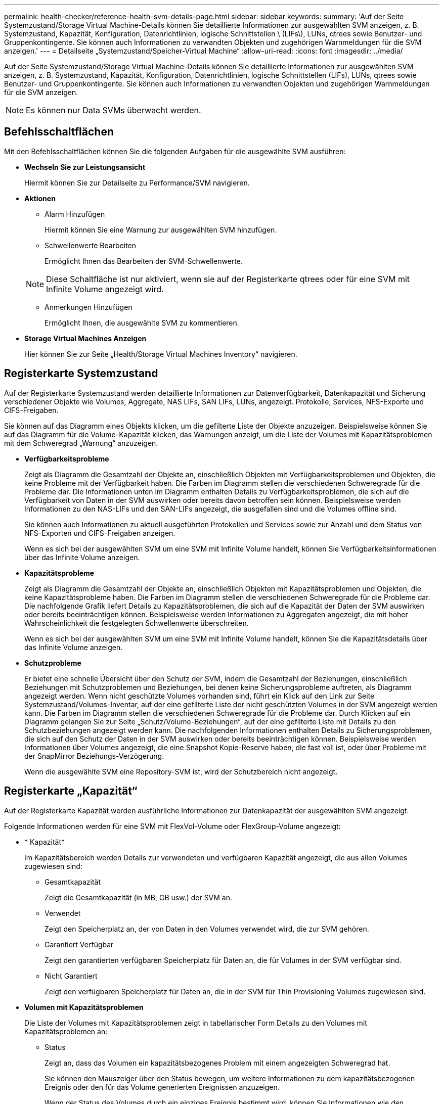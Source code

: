 ---
permalink: health-checker/reference-health-svm-details-page.html 
sidebar: sidebar 
keywords:  
summary: 'Auf der Seite Systemzustand/Storage Virtual Machine-Details können Sie detaillierte Informationen zur ausgewählten SVM anzeigen, z. B. Systemzustand, Kapazität, Konfiguration, Datenrichtlinien, logische Schnittstellen \ (LIFs\), LUNs, qtrees sowie Benutzer- und Gruppenkontingente. Sie können auch Informationen zu verwandten Objekten und zugehörigen Warnmeldungen für die SVM anzeigen.' 
---
= Detailseite „Systemzustand/Speicher-Virtual Machine“
:allow-uri-read: 
:icons: font
:imagesdir: ../media/


[role="lead"]
Auf der Seite Systemzustand/Storage Virtual Machine-Details können Sie detaillierte Informationen zur ausgewählten SVM anzeigen, z. B. Systemzustand, Kapazität, Konfiguration, Datenrichtlinien, logische Schnittstellen (LIFs), LUNs, qtrees sowie Benutzer- und Gruppenkontingente. Sie können auch Informationen zu verwandten Objekten und zugehörigen Warnmeldungen für die SVM anzeigen.

[NOTE]
====
Es können nur Data SVMs überwacht werden.

====


== Befehlsschaltflächen

Mit den Befehlsschaltflächen können Sie die folgenden Aufgaben für die ausgewählte SVM ausführen:

* *Wechseln Sie zur Leistungsansicht*
+
Hiermit können Sie zur Detailseite zu Performance/SVM navigieren.

* *Aktionen*
+
** Alarm Hinzufügen
+
Hiermit können Sie eine Warnung zur ausgewählten SVM hinzufügen.

** Schwellenwerte Bearbeiten
+
Ermöglicht Ihnen das Bearbeiten der SVM-Schwellenwerte.

+
[NOTE]
====
Diese Schaltfläche ist nur aktiviert, wenn sie auf der Registerkarte qtrees oder für eine SVM mit Infinite Volume angezeigt wird.

====
** Anmerkungen Hinzufügen
+
Ermöglicht Ihnen, die ausgewählte SVM zu kommentieren.



* *Storage Virtual Machines Anzeigen*
+
Hier können Sie zur Seite „Health/Storage Virtual Machines Inventory“ navigieren.





== Registerkarte Systemzustand

Auf der Registerkarte Systemzustand werden detaillierte Informationen zur Datenverfügbarkeit, Datenkapazität und Sicherung verschiedener Objekte wie Volumes, Aggregate, NAS LIFs, SAN LIFs, LUNs, angezeigt. Protokolle, Services, NFS-Exporte und CIFS-Freigaben.

Sie können auf das Diagramm eines Objekts klicken, um die gefilterte Liste der Objekte anzuzeigen. Beispielsweise können Sie auf das Diagramm für die Volume-Kapazität klicken, das Warnungen anzeigt, um die Liste der Volumes mit Kapazitätsproblemen mit dem Schweregrad „Warnung“ anzuzeigen.

* *Verfügbarkeitsprobleme*
+
Zeigt als Diagramm die Gesamtzahl der Objekte an, einschließlich Objekten mit Verfügbarkeitsproblemen und Objekten, die keine Probleme mit der Verfügbarkeit haben. Die Farben im Diagramm stellen die verschiedenen Schweregrade für die Probleme dar. Die Informationen unten im Diagramm enthalten Details zu Verfügbarkeitsproblemen, die sich auf die Verfügbarkeit von Daten in der SVM auswirken oder bereits davon betroffen sein können. Beispielsweise werden Informationen zu den NAS-LIFs und den SAN-LIFs angezeigt, die ausgefallen sind und die Volumes offline sind.

+
Sie können auch Informationen zu aktuell ausgeführten Protokollen und Services sowie zur Anzahl und dem Status von NFS-Exporten und CIFS-Freigaben anzeigen.

+
Wenn es sich bei der ausgewählten SVM um eine SVM mit Infinite Volume handelt, können Sie Verfügbarkeitsinformationen über das Infinite Volume anzeigen.

* *Kapazitätsprobleme*
+
Zeigt als Diagramm die Gesamtzahl der Objekte an, einschließlich Objekten mit Kapazitätsproblemen und Objekten, die keine Kapazitätsprobleme haben. Die Farben im Diagramm stellen die verschiedenen Schweregrade für die Probleme dar. Die nachfolgende Grafik liefert Details zu Kapazitätsproblemen, die sich auf die Kapazität der Daten der SVM auswirken oder bereits beeinträchtigen können. Beispielsweise werden Informationen zu Aggregaten angezeigt, die mit hoher Wahrscheinlichkeit die festgelegten Schwellenwerte überschreiten.

+
Wenn es sich bei der ausgewählten SVM um eine SVM mit Infinite Volume handelt, können Sie die Kapazitätsdetails über das Infinite Volume anzeigen.

* *Schutzprobleme*
+
Er bietet eine schnelle Übersicht über den Schutz der SVM, indem die Gesamtzahl der Beziehungen, einschließlich Beziehungen mit Schutzproblemen und Beziehungen, bei denen keine Sicherungsprobleme auftreten, als Diagramm angezeigt werden. Wenn nicht geschützte Volumes vorhanden sind, führt ein Klick auf den Link zur Seite Systemzustand/Volumes-Inventar, auf der eine gefilterte Liste der nicht geschützten Volumes in der SVM angezeigt werden kann. Die Farben im Diagramm stellen die verschiedenen Schweregrade für die Probleme dar. Durch Klicken auf ein Diagramm gelangen Sie zur Seite „Schutz/Volume-Beziehungen“, auf der eine gefilterte Liste mit Details zu den Schutzbeziehungen angezeigt werden kann. Die nachfolgenden Informationen enthalten Details zu Sicherungsproblemen, die sich auf den Schutz der Daten in der SVM auswirken oder bereits beeinträchtigen können. Beispielsweise werden Informationen über Volumes angezeigt, die eine Snapshot Kopie-Reserve haben, die fast voll ist, oder über Probleme mit der SnapMirror Beziehungs-Verzögerung.

+
Wenn die ausgewählte SVM eine Repository-SVM ist, wird der Schutzbereich nicht angezeigt.





== Registerkarte „Kapazität“

Auf der Registerkarte Kapazität werden ausführliche Informationen zur Datenkapazität der ausgewählten SVM angezeigt.

Folgende Informationen werden für eine SVM mit FlexVol-Volume oder FlexGroup-Volume angezeigt:

* * Kapazität*
+
Im Kapazitätsbereich werden Details zur verwendeten und verfügbaren Kapazität angezeigt, die aus allen Volumes zugewiesen sind:

+
** Gesamtkapazität
+
Zeigt die Gesamtkapazität (in MB, GB usw.) der SVM an.

** Verwendet
+
Zeigt den Speicherplatz an, der von Daten in den Volumes verwendet wird, die zur SVM gehören.

** Garantiert Verfügbar
+
Zeigt den garantierten verfügbaren Speicherplatz für Daten an, die für Volumes in der SVM verfügbar sind.

** Nicht Garantiert
+
Zeigt den verfügbaren Speicherplatz für Daten an, die in der SVM für Thin Provisioning Volumes zugewiesen sind.



* *Volumen mit Kapazitätsproblemen*
+
Die Liste der Volumes mit Kapazitätsproblemen zeigt in tabellarischer Form Details zu den Volumes mit Kapazitätsproblemen an:

+
** Status
+
Zeigt an, dass das Volumen ein kapazitätsbezogenes Problem mit einem angezeigten Schweregrad hat.

+
Sie können den Mauszeiger über den Status bewegen, um weitere Informationen zu dem kapazitätsbezogenen Ereignis oder den für das Volume generierten Ereignissen anzuzeigen.

+
Wenn der Status des Volumes durch ein einziges Ereignis bestimmt wird, können Sie Informationen wie den Ereignisnamen, die Uhrzeit und das Datum anzeigen, an dem das Ereignis ausgelöst wurde, den Namen des Administrators, dem das Ereignis zugewiesen wurde, und die Ursache des Ereignisses anzeigen. Sie können die Schaltfläche *Details anzeigen* verwenden, um weitere Informationen über die Veranstaltung anzuzeigen.

+
Wenn der Status des Volumes durch mehrere Ereignisse desselben Schweregrades bestimmt wird, werden die drei wichtigsten Ereignisse mit Informationen wie Ereignisname, Uhrzeit und Datum, an dem die Ereignisse ausgelöst wurden, und dem Namen des Administrators angezeigt, dem das Ereignis zugewiesen ist. Sie können weitere Details zu den einzelnen Ereignissen anzeigen, indem Sie auf den Ereignisnamen klicken. Sie können auch auf den Link *Alle Ereignisse anzeigen* klicken, um die Liste der generierten Ereignisse anzuzeigen.

+
[NOTE]
====
Ein Volume kann mehrere Ereignisse desselben Schweregrades oder unterschiedlicher Schweregrade aufweisen. Jedoch wird nur der höchste Schweregrad angezeigt. Wenn beispielsweise ein Volume zwei Ereignisse mit Schweregraden für Fehler und Warnung enthält, wird nur der Schweregrad Fehler angezeigt.

====
** Datenmenge
+
Zeigt den Namen des Volumes an.

** Genutzte Datenkapazität
+
Zeigt als Diagramm Informationen zur Auslastung der Volume-Kapazität (in Prozent) an.

** Tage voll
+
Zeigt die geschätzte Anzahl der verbleibenden Tage an, bevor das Volume die volle Kapazität erreicht.

** Thin Provisioning
+
Zeigt an, ob die Platzgarantie für das ausgewählte Volume festgelegt ist. Gültige Werte sind Ja und Nein

** Aggregate
+
Zeigt für FlexVol Volumes den Namen des Aggregats an, das das Volume enthält. Für FlexGroup-Volumes zeigt die Anzahl der Aggregate an, die in der FlexGroup verwendet werden.





Für eine SVM mit Infinite Volume werden folgende Informationen angezeigt:

* * Kapazität*
+
Zeigt die folgenden kapazitätsbezogenen Details an:

+
** Prozentsatz der genutzten und freien Datenkapazität
** Prozentsatz der genutzten und freien Snapshot-Kapazität
** Snapshot-Überlauf
+
Zeigt den Speicherplatz an, der von den Snapshot Kopien verbraucht wird.

** Verwendet
+
Zeigt den Speicherplatz an, der von Daten in der SVM mit Infinite Volume genutzt wird.

** Warnung
+
Zeigt an, dass der Speicherplatz in der SVM mit Infinite Volume fast voll ist. Wird diese Schwelle nicht erreicht, wird das Ereignis „Space Fast Full“ generiert.

** Fehler
+
Zeigt an, dass der Speicherplatz in der SVM mit Infinite Volume, falls voll, verfügbar ist. Wird dieser Schwellenwert nicht erreicht, wird das Ereignis „Space Full“ generiert.



* *Weitere Details*
+
** Gesamtkapazität
+
Zeigt die Gesamtkapazität in der SVM mit Infinite Volume an.

** Datenkapazität
+
Zeigt die genutzte Datenkapazität, verfügbare Datenkapazität und Details zur Snapshot Überlaufkapazität der SVM mit Infinite Volume an.

** Snapshot-Reserve
+
Zeigt die verwendeten und freien Details der Snapshot-Reserve an.

** Systemkapazität
+
Zeigt die genutzte Systemkapazität und die verfügbare Systemkapazität der SVM mit Infinite Volume an.

** Schwellenwerte
+
Zeigt die nahezu vollständigen und vollständigen Schwellenwerte der SVM mit Infinite Volume an.



* *Storage Class Capacity Details*
+
Zeigt Informationen zur Kapazitätsauslastung in Ihren Speicherklassen an. Diese Informationen werden nur angezeigt, wenn Sie Storage-Klassen für Ihre SVM mit Infinite Volume konfiguriert haben.

* *Storage Virtual Machine Storage Class Schwellenwerte*
+
Zeigt die folgenden Schwellenwerte (in Prozent) Ihrer Speicherklassen an:

+
** Nahezu Vollständig. Schwellenwert
+
Gibt den Prozentsatz an, bei dem eine Storage-Klasse in einer SVM mit Infinite Volume als nahezu voll erachtet wird.

** Vollständiger Schwellenwert
+
Gibt den Prozentsatz an, bei dem die Storage-Klasse in einer SVM mit Infinite Volume als voll erachtet wird.

** Limit Der Snapshot-Nutzung
+
Gibt das Limit in Prozent im Speicherplatz an, der für Snapshot Kopien in der Storage-Klasse reserviert ist.







== Registerkarte Konfiguration

Auf der Registerkarte Konfiguration werden Konfigurationsdetails zu der ausgewählten SVM, z. B. Cluster, Root-Volume, die enthaltenen Volumes (Infinite Volume oder FlexVol Volumes) und die auf der SVM erstellten Richtlinien angezeigt:

* *Übersicht*
+
** Cluster
+
Zeigt den Namen des Clusters an, zu dem die SVM gehört.

** Zulässiger Volume-Typ
+
Zeigt den Typ der Volumes an, die in der SVM erstellt werden können. Der Typ kann InfiniteVol, FlexVol oder FlexVol/FlexGroup sein.

** Root-Volume
+
Zeigt den Namen des Root-Volumes der SVM an.

** Zulässige Protokolle
+
Zeigt den Typ der Protokolle an, die für die SVM konfiguriert werden können. Außerdem gibt an, ob ein Protokoll aktiv ist (image:../media/availability-up-um60.gif["Symbol für die LIF-Verfügbarkeit – up"]), unten (image:../media/availability-down-um60.gif["Symbol für LIF-Verfügbarkeit – Inaktiv"]), oder ist nicht konfiguriert (image:../media/disabled-um60.gif["Symbol für LIF-Verfügbarkeit – Unbekannt"]).



* *Daten-LIFs*
+
** NAS
+
Zeigt die Anzahl der NAS-LIFs an, die der SVM zugeordnet sind. Außerdem gibt an, ob die LIFs aktiv sind (image:../media/availability-up-um60.gif["Symbol für die LIF-Verfügbarkeit – up"]Oder runter (image:../media/availability-down-um60.gif["Symbol für LIF-Verfügbarkeit – Inaktiv"]).

** San
+
Zeigt die Anzahl der SAN-LIFs an, die der SVM zugeordnet sind. Außerdem gibt an, ob die LIFs aktiv sind (image:../media/availability-up-um60.gif["Symbol für die LIF-Verfügbarkeit – up"]Oder runter (image:../media/availability-down-um60.gif["Symbol für LIF-Verfügbarkeit – Inaktiv"]).

** FC-NVMe
+
Zeigt die Anzahl der FC-NVMe LIFs an, die der SVM zugeordnet sind. Außerdem gibt an, ob die LIFs aktiv sind (image:../media/availability-up-um60.gif["Symbol für die LIF-Verfügbarkeit – up"]Oder runter (image:../media/availability-down-um60.gif["Symbol für LIF-Verfügbarkeit – Inaktiv"]).

** Verbindungspfad
+
Zeigt den Pfad an, auf dem das Infinite Volume gemountet ist. Für eine SVM wird nur ein Verbindungspfad mit Infinite Volume angezeigt.

** Speicherklassen
+
Zeigt die Storage-Klassen an, die der ausgewählten SVM mit Infinite Volume zugeordnet sind. Es werden nur Storage-Klassen für eine SVM mit Infinite Volume angezeigt.



* *Management-LIFs*
+
** Gesteigerte
+
Zeigt die Anzahl der Management-LIFs an, die der SVM zugeordnet sind. Außerdem gibt an, ob die Management-LIFs aktiv sind (image:../media/availability-up-um60.gif["Symbol für die LIF-Verfügbarkeit – up"]Oder runter (image:../media/availability-down-um60.gif["Symbol für LIF-Verfügbarkeit – Inaktiv"]).



* *Richtlinien*
+
** Snapshots
+
Zeigt den Namen der Snapshot-Richtlinie an, die auf der SVM erstellt wurde.

** Exportrichtlinien
+
Zeigt entweder den Namen der Exportrichtlinie an, wenn eine einzelne Richtlinie erstellt wird, oder zeigt die Anzahl der Exportrichtlinien an, wenn mehrere Richtlinien erstellt werden.

** Datenrichtlinie
+
Zeigt an, ob eine Datenrichtlinie für die ausgewählte SVM mit Infinite Volume konfiguriert ist.



* *Services*
+
** Typ
+
Zeigt den Service-Typ an, der für die SVM konfiguriert ist. Der Typ kann Domain Name System (DNS) oder Network Information Service (NIS) sein.

** Bundesland
+
Zeigt den Status des Dienstes an, der aktiv sein kann (image:../media/availability-up-um60.gif["Symbol für die LIF-Verfügbarkeit – up"]), Down (image:../media/availability-down-um60.gif["Symbol für LIF-Verfügbarkeit – Inaktiv"]), oder nicht konfiguriert (image:../media/disabled-um60.gif["Symbol für LIF-Verfügbarkeit – Unbekannt"]).

** Domain-Name
+
Zeigt die vollständig qualifizierten Domänennamen (FQDNs) des DNS-Servers für die DNS-Dienste oder NIS-Server für die NIS-Dienste an. Wenn der NIS-Server aktiviert ist, wird der aktive FQDN des NIS-Servers angezeigt. Wenn der NIS-Server deaktiviert ist, wird die Liste aller FQDNs angezeigt.

** IP-Adresse
+
Zeigt die IP-Adressen des DNS- oder NIS-Servers an. Wenn der NIS-Server aktiviert ist, wird die aktive IP-Adresse des NIS-Servers angezeigt. Wenn der NIS-Server deaktiviert ist, wird die Liste aller IP-Adressen angezeigt.







== Registerkarte LIFs

Die Registerkarte LIFs zeigt Details zu den Daten-LIFs an, die auf der ausgewählten SVM erstellt wurden:

* *LIF*
+
Zeigt den Namen der logischen Schnittstelle an, die auf der ausgewählten SVM erstellt wird.

* *Betriebsstatus*
+
Zeigt den Betriebsstatus der logischen Schnittstelle an. Diese kann im aktiv sein (image:../media/lif-status-up.gif["Symbol für den LIF-Status – up"]), Down (image:../media/lif-status-down.gif["Symbol für LIF-Status – Inaktiv"]Oder Unbekannt (image:../media/hastate-unknown.gif["Symbol für den HA-Status: Unbekannt"]). Der Betriebsstatus einer logischen Schnittstelle wird vom Status ihrer physischen Ports bestimmt.

* *Verwaltungsstatus*
+
Zeigt den Administrationsstatus der logischen Schnittstelle an. Dieser kann im aktiv sein (image:../media/lif-status-up.gif["Symbol für den LIF-Status – up"]), Down (image:../media/lif-status-down.gif["Symbol für LIF-Status – Inaktiv"]Oder Unbekannt (image:../media/hastate-unknown.gif["Symbol für den HA-Status: Unbekannt"]). Der Administrationsstatus einer LIF wird vom Storage-Administrator gesteuert, um Änderungen an der Konfiguration oder zu Wartungszwecken vorzunehmen. Der Administrationsstatus kann sich vom Betriebsstatus unterscheiden. Wenn jedoch der Administrationsstatus eines LIF „Inaktiv“ lautet, ist der Betriebsstatus standardmäßig „Inaktiv“.

* *IP-Adresse / WWPN*
+
Zeigt die IP-Adresse für Ethernet LIFs und den World Wide Port Name (WWPN) für FC LIFs an.

* *Protokolle*
+
Zeigt die Liste der für das LIF angegebenen Datenprotokolle an, z. B. CIFS, NFS, iSCSI, FC/FCoE, FC-NVMe und FlexCache. Bei Infinite Volume sind die SAN-Protokolle nicht anwendbar.

* * Rolle*
+
Zeigt die LIF-Rolle an. Die Rollen können Daten oder Management sein.

* * Home Port*
+
Zeigt den physischen Port an, dem die LIF ursprünglich zugeordnet war.

* *Aktueller Port*
+
Zeigt den physischen Port an, dem das LIF derzeit zugeordnet ist. Wenn das LIF migriert wird, unterscheidet sich der aktuelle Port möglicherweise vom Home Port.

* *Portsatz*
+
Zeigt den Port-Satz an, dem das LIF zugeordnet ist.

* *Failover-Richtlinie*
+
Zeigt die für das LIF konfigurierte Failover-Richtlinie an. Für LIFs für NFS, CIFS und FlexCache ist die standardmäßige Failover-Richtlinie Next verfügbar. Failover-Richtlinie gilt nicht für FC- und iSCSI-LIFs.

* *Routing-Gruppen*
+
Zeigt den Namen der Routinggruppe an. Sie können weitere Informationen zu den Routen und dem Ziel-Gateway anzeigen, indem Sie auf den Namen der Routinggruppe klicken.

+
Routinggruppen werden für ONTAP 8.3 oder höher nicht unterstützt. Daher wird für diese Cluster eine leere Spalte angezeigt.

* *Failover-Gruppe*
+
Zeigt den Namen der Failover-Gruppe an.





== Registerkarte „qtrees“

Auf der Registerkarte qtrees werden Details zu qtrees und ihren Kontingenten angezeigt. Sie können auf die Schaltfläche *Schwellenwerte bearbeiten* klicken, wenn Sie die gesundheitlichen Schwellenwerte für qtree-Kapazität für eine oder mehrere qtrees bearbeiten möchten.

Verwenden Sie die Schaltfläche *Exportieren*, um einen kommagetrennten Wert zu erstellen (`.csv`) Datei mit den Details aller überwachten qtrees. Beim Export in eine CSV-Datei können Sie wahlweise einen qtrees-Bericht für die aktuelle SVM, für alle SVMs im aktuellen Cluster oder alle SVMs für alle Cluster in Ihrem Datacenter erstellen. In der exportierten CSV-Datei werden einige zusätzliche Felder „qtrees“ angezeigt.

[NOTE]
====
Die Registerkarte „qtrees“ wird für eine SVM mit Infinite Volume nicht angezeigt.

====
* *Status*
+
Zeigt den aktuellen Status des qtree an. Der Status kann kritisch sein (image:../media/sev-critical-um60.png["Symbol für den Schweregrad „Ereignis“ – „kritisch“"]), Fehler (image:../media/sev-error-um60.png["Symbol für den Schweregrad „Ereignis“: Fehler"]), Warnung (image:../media/sev-warning-um60.png["Symbol für den Schweregrad „Ereignis“ – Warnung"]Oder normal (image:../media/sev-normal-um60.png["Symbol für den Schweregrad „Ereignis“ – „Normal“"]).

+
Sie können den Mauszeiger über das Statussymbol bewegen, um weitere Informationen zu dem für den qtree generierten Ereignis oder Ereignissen anzuzeigen.

+
Wenn der Status des qtree durch ein einziges Ereignis bestimmt wird, können Sie Informationen wie den Ereignisnamen, die Uhrzeit und das Datum, an dem das Ereignis ausgelöst wurde, den Namen des Administrators, dem das Ereignis zugewiesen ist, und die Ursache des Ereignisses anzeigen. Sie können *Details anzeigen* verwenden, um weitere Informationen über die Veranstaltung anzuzeigen.

+
Wenn der Status des qtree durch mehrere Ereignisse des gleichen Schweregrads bestimmt wird, werden die drei wichtigsten Ereignisse mit Informationen wie Ereignisname, Uhrzeit und Datum, an dem die Ereignisse ausgelöst wurden, und dem Namen des Administrators angezeigt, dem das Ereignis zugewiesen ist. Sie können weitere Details zu den einzelnen Ereignissen anzeigen, indem Sie auf den Ereignisnamen klicken. Sie können auch *Alle Ereignisse anzeigen* verwenden, um die Liste der generierten Ereignisse anzuzeigen.

+
[NOTE]
====
Ein qtree kann mehrere Ereignisse des gleichen Schweregrads oder unterschiedlicher Schweregrade aufweisen. Jedoch wird nur der höchste Schweregrad angezeigt. Wenn ein qtree z. B. zwei Ereignisse mit Schweregraden für Fehler und Warnung hat, wird nur der Schweregrad „Fehler“ angezeigt.

====
* *Qtree*
+
Zeigt den Namen des qtree an.

* * Cluster*
+
Zeigt den Namen des Clusters an, der den qtree enthält. Wird nur in der exportierten CSV-Datei angezeigt.

* *Storage Virtual Machine*
+
Zeigt den Namen der Storage Virtual Machine (SVM) an, die den qtree enthält. Wird nur in der exportierten CSV-Datei angezeigt.

* *Lautstärke*
+
Zeigt den Namen des Volume an, das den qtree enthält.

+
Sie können den Zeiger über den Volume-Namen verschieben, um weitere Informationen zum Volume anzuzeigen.

* *Quota Set*
+
Gibt an, ob ein Kontingent aktiviert oder auf dem qtree deaktiviert ist.

* *Quotentyp*
+
Gibt an, ob das Kontingent für einen Benutzer, eine Benutzergruppe oder einen qtree ist. Wird nur in der exportierten CSV-Datei angezeigt.

* *Benutzer oder Gruppe*
+
Zeigt den Namen des Benutzers oder der Benutzergruppe an. Für jeden Benutzer und jede Benutzergruppe werden mehrere Zeilen angezeigt. Wenn der Kontingenttyp qtree ist oder nicht festgelegt ist, ist die Spalte leer. Wird nur in der exportierten CSV-Datei angezeigt.

* *Verwendete Festplatte %*
+
Zeigt den Prozentsatz des verwendeten Festplattenspeichers an. Wenn ein Festplattenlimit festgelegt ist, basiert dieser Wert auf dem Festplattenlimit. Wenn das Kontingent ohne Festplattenlimit festgelegt wird, basiert der Wert auf dem Volume-Datenraum. Wenn das Kontingent nicht festgelegt ist oder wenn Quoten auf dem Volumen deaktiviert sind, zu dem der qtree gehört, wird „`not anwendbare`“ auf der Grid-Seite angezeigt und das Feld in den CSV-Exportredaten leer ist.

* *Festplatten-Hard-Limit*
+
Zeigt die maximale Menge an Festplattenspeicher an, die für den qtree zugewiesen ist. Unified Manager generiert ein kritisches Ereignis, wenn dieses Limit erreicht wird und keine weiteren Festplattenschreibvorgänge mehr zulässig sind. Der Wert wird für die folgenden Bedingungen als „`Unlimited`“ angezeigt: Wenn das Kontingent ohne ein Festplattenlimit gesetzt wird, wenn das Kontingent nicht festgelegt ist, oder wenn Quoten auf dem Volumen deaktiviert sind, zu dem der qtree gehört.

* *Soft Limit Für Festplatten*
+
Zeigt die Menge an Festplattenspeicher an, die dem qtree zugewiesen ist, bevor ein Warnereignis generiert wird. Der Wert wird für die folgenden Bedingungen als „`Unlimited`“ angezeigt: Wenn das Kontingent ohne ein Disk-Softlimit gesetzt wird, wenn das Kontingent nicht festgelegt ist, oder wenn Quoten auf dem Volumen deaktiviert sind, zu dem der qtree gehört. Standardmäßig ist diese Spalte ausgeblendet.

* *Datenträgerschwellenwert*
+
Zeigt den Schwellenwert an, der für den Festplattenspeicher festgelegt wurde. Der Wert wird für die folgenden Bedingungen als „`Unlimited`“ angezeigt: Wenn das Kontingent ohne ein Festplattenschwellenwert eingestellt ist, wenn das Kontingent nicht festgelegt ist, oder wenn Quoten auf dem Volumen deaktiviert sind, zu dem der qtree gehört. Standardmäßig ist diese Spalte ausgeblendet.

* *Verwendete Dateien %*
+
Zeigt den Prozentsatz der im qtree verwendeten Dateien an. Wenn das harte Limit für die Datei festgelegt ist, basiert dieser Wert auf dem harten Limit der Datei. Es wird kein Wert angezeigt, wenn das Kontingent ohne harte Dateibegrenzung festgelegt ist. Wenn das Kontingent nicht festgelegt ist oder wenn Quoten auf dem Volumen deaktiviert sind, zu dem der qtree gehört, wird „`not anwendbare`“ auf der Grid-Seite angezeigt und das Feld in den CSV-Exportredaten leer ist.

* *Harte Dateibegrenzung*
+
Zeigt das endgültige Limit für die Anzahl der Dateien an, die auf den qtrees zulässig sind. Der Wert wird für die folgenden Bedingungen als „`Unlimited`“ angezeigt: Wenn das Kontingent ohne eine feste Dateibegrenzung festgelegt wird, wenn das Kontingent nicht festgelegt ist, oder wenn Quoten auf dem Volumen deaktiviert sind, zu dem der qtree gehört.

* *Soft Limit Für Dateien*
+
Zeigt den Softlimit für die Anzahl der Dateien an, die auf qtrees zulässig sind. Der Wert wird für die folgenden Bedingungen als „`Unlimited`“ angezeigt: Wenn das Kontingent ohne ein Datei-Softlimit gesetzt wird, wenn das Kontingent nicht festgelegt ist, oder wenn Quoten auf dem Volumen deaktiviert sind, zu dem der qtree gehört. Standardmäßig ist diese Spalte ausgeblendet.





== Registerkarte „Benutzer- und Gruppenkontingente“

Zeigt Details zu den Quoten für Benutzer und Benutzergruppen für die ausgewählte SVM an. Sie können Informationen wie den Status des Kontingents, den Namen des Benutzers oder der Benutzergruppe, die auf den Festplatten und Dateien festgelegten Soft- und Hard-Limits, den Speicherplatz und die Anzahl der verwendeten Dateien sowie den Schwellenwert für die Festplatte anzeigen. Sie können auch die E-Mail-Adresse ändern, die einem Benutzer oder einer Benutzergruppe zugeordnet ist.

* *Schaltfläche 'Email-Adresse bearbeiten'*
+
Öffnet das Dialogfeld E-Mail-Adresse bearbeiten, in dem die aktuelle E-Mail-Adresse des ausgewählten Benutzers oder der ausgewählten Benutzergruppe angezeigt wird. Sie können die E-Mail-Adresse ändern. Wenn das Feld**E-Mail-Adresse bearbeiten** leer ist, wird die Standardregel verwendet, um eine E-Mail-Adresse für den ausgewählten Benutzer oder die ausgewählte Benutzergruppe zu generieren.

+
Wenn mehrere Benutzer das gleiche Kontingent haben, werden die Namen der Benutzer als kommagetrennte Werte angezeigt. Außerdem wird die Standardregel nicht verwendet, um die E-Mail-Adresse zu generieren; Sie müssen daher die erforderliche E-Mail-Adresse angeben, damit Benachrichtigungen gesendet werden können.

* *Schaltfläche E-Mail-Regeln konfigurieren*
+
Mit dieser Option können Sie Regeln erstellen oder ändern, um eine E-Mail-Adresse für die auf der SVM konfigurierten Benutzer- oder Benutzergruppen-Quoten zu generieren. Bei einer Quota-Verletzung wird eine Benachrichtigung an die angegebene E-Mail-Adresse gesendet.

* *Status*
+
Zeigt den aktuellen Status des Kontingents an. Der Status kann kritisch sein (image:../media/sev-critical-um60.png["Symbol für den Schweregrad „Ereignis“ – „kritisch“"]), Warnung (image:../media/sev-warning-um60.png["Symbol für den Schweregrad „Ereignis“ – Warnung"]Oder normal (image:../media/sev-normal-um60.png["Symbol für den Schweregrad „Ereignis“ – „Normal“"]).

+
Sie können den Zeiger über das Statussymbol verschieben, um weitere Informationen über das Ereignis oder die Ereignisse anzuzeigen, die für das Kontingent generiert wurden.

+
Wenn der Status des Kontingents durch ein einziges Ereignis bestimmt wird, können Sie Informationen wie den Ereignisnamen, die Uhrzeit und das Datum anzeigen, an dem das Ereignis ausgelöst wurde, den Namen des Administrators, dem das Ereignis zugeordnet ist, und die Ursache des Ereignisses anzeigen. Sie können *Details anzeigen* verwenden, um weitere Informationen über die Veranstaltung anzuzeigen.

+
Wenn der Status des Kontingents durch mehrere Ereignisse desselben Schweregrades bestimmt wird, werden die drei wichtigsten Ereignisse mit Informationen wie Ereignisname, Uhrzeit und Datum angezeigt, an dem die Ereignisse ausgelöst wurden, und dem Namen des Administrators, dem das Ereignis zugewiesen ist. Sie können weitere Details zu den einzelnen Ereignissen anzeigen, indem Sie auf den Ereignisnamen klicken. Sie können auch *Alle Ereignisse anzeigen* verwenden, um die Liste der generierten Ereignisse anzuzeigen.

+
[NOTE]
====
Eine Quote kann mehrere Ereignisse desselben Schweregrades oder unterschiedlicher Schweregrade haben. Jedoch wird nur der höchste Schweregrad angezeigt. Wenn beispielsweise ein Kontingent zwei Ereignisse mit Schweregraden für Fehler und Warnung enthält, wird nur der Schweregrad „Fehler“ angezeigt.

====
* *Benutzer oder Gruppe*
+
Zeigt den Namen des Benutzers oder der Benutzergruppe an. Wenn mehrere Benutzer das gleiche Kontingent haben, werden die Namen der Benutzer als kommagetrennte Werte angezeigt.

+
Der Wert wird als „`Unbekannt`“ angezeigt, wenn ONTAP aufgrund von SECD-Fehlern keinen gültigen Benutzernamen liefert.

* *Typ*
+
Gibt an, ob das Kontingent für einen Benutzer oder eine Benutzergruppe gilt.

* *Volumen oder Qtree*
+
Zeigt den Namen des Volume oder qtree an, auf dem das Benutzer- oder Benutzergruppenkontingent angegeben ist.

+
Sie können den Mauszeiger über den Namen des Volume oder qtree bewegen, um weitere Informationen zum Volume oder qtree anzuzeigen.

* *Verwendete Festplatte %*
+
Zeigt den Prozentsatz des verwendeten Festplattenspeichers an. Der Wert wird als „`not anwendbares`“ angezeigt, wenn das Kontingent ohne Festplattenlimit festgelegt wird.

* *Festplatten-Hard-Limit*
+
Zeigt den maximalen Speicherplatz an, der dem Kontingent zugewiesen ist. Unified Manager generiert ein kritisches Ereignis, wenn dieses Limit erreicht wird und keine weiteren Festplattenschreibvorgänge mehr zulässig sind. Der Wert wird als „`Unlimited`“ angezeigt, wenn das Kontingent ohne Festplattenlimit festgelegt wird.

* *Soft Limit Für Festplatten*
+
Zeigt die Menge an Festplattenspeicher an, die für das Kontingent zugewiesen ist, bevor ein Warnereignis generiert wird. Der Wert wird als „`Unlimited`“ angezeigt, wenn das Kontingent ohne Laufwerk-Softlimit festgelegt wird. Standardmäßig ist diese Spalte ausgeblendet.

* *Datenträgerschwellenwert*
+
Zeigt den Schwellenwert an, der für den Festplattenspeicher festgelegt wurde. Der Wert wird als „`Unlimited`“ angezeigt, wenn das Kontingent ohne Datenträgerschwellenwert eingestellt ist. Standardmäßig ist diese Spalte ausgeblendet.

* *Verwendete Dateien %*
+
Zeigt den Prozentsatz der im qtree verwendeten Dateien an. Der Wert wird als „`not anwendbares`“ angezeigt, wenn das Kontingent ohne harte Dateibegrenzung festgelegt ist.

* *Harte Dateibegrenzung*
+
Zeigt das harte Limit für die Anzahl der Dateien an, die auf dem Kontingent zulässig sind. Der Wert wird als „`Unlimited`“ angezeigt, wenn das Kontingent ohne hartes Dateilimit festgelegt wird.

* *Soft Limit Für Dateien*
+
Zeigt das Softlimit für die Anzahl der Dateien an, die auf dem Kontingent zulässig sind. Der Wert wird als „`Unlimited`“ angezeigt, wenn das Kontingent ohne DateiSoftlimit festgelegt wird. Standardmäßig ist diese Spalte ausgeblendet.

* *E-Mail-Adresse*
+
Zeigt die E-Mail-Adresse des Benutzers oder der Benutzergruppe an, an die Benachrichtigungen gesendet werden, wenn eine Verletzung der Quoten vorhanden ist.





== Registerkarte NFS Exporte

Auf der Registerkarte NFS-Exporte werden Informationen zu NFS-Exporten angezeigt, z. B. sein Status, der dem Volume zugeordnete Pfad (Infinite Volumes, FlexGroup Volumes oder FlexVol-Volumes), die Zugriffsebenen von Clients auf die NFS-Exporte und die für die exportierten Volumes definierte Exportrichtlinie. NFS-Exporte werden unter den folgenden Bedingungen nicht angezeigt: Wenn das Volume nicht angehängt ist oder wenn die mit der Exportrichtlinie für das Volume verknüpften Protokolle keine NFS-Exporte enthalten.

Verwenden Sie die Schaltfläche *Exportieren*, um einen kommagetrennten Wert zu erstellen (`.csv`) Datei mit den Details aller überwachten NFS-Exporte. Beim Export in eine CSV-Datei können Sie wählen, einen NFS Exports-Bericht für die aktuelle SVM, für alle SVMs im aktuellen Cluster oder für alle SVMs für alle Cluster in Ihrem Datacenter zu erstellen. In der exportierten CSV-Datei werden einige zusätzliche Felder für die Exportrichtlinie angezeigt.

* *Status*
+
Zeigt den aktuellen Status des NFS-Exports an. Der Status kann „Fehler“ sein (image:../media/sev-error-um60.png["Symbol für den Schweregrad „Ereignis“: Fehler"]) Oder normal (image:../media/sev-normal-um60.png["Symbol für den Schweregrad „Ereignis“ – „Normal“"]).

* *Verbindungspfad*
+
Zeigt den Pfad an, auf den das Volume angehängt ist. Wird auf einen qtree eine explizite NFS Exportrichtlinie angewendet, zeigt die Spalte den Pfad des Volume an, über das auf den qtree zugegriffen werden kann.

* *Verbindungspfad Aktiv*
+
Zeigt an, ob der Pfad für den Zugriff auf das bereitgestellte Volume aktiv oder inaktiv ist.

* *Volumen oder Qtree*
+
Zeigt den Namen des Volumes oder qtree an, auf das die NFS-Exportrichtlinie angewendet wird. Bei Infinite Volumes wird der Name der SVM mit dem Infinite Volume angezeigt. Wenn eine NFS-Exportrichtlinie auf einen qtree im Volume angewendet wird, werden in der Spalte sowohl die Namen des Volume als auch der qtree angezeigt.

+
Sie können auf den Link klicken, um Details zum Objekt auf der entsprechenden Detailseite anzuzeigen. Wenn es sich bei dem Objekt um einen qtree handelt, werden sowohl für den qtree als auch für das Volume Links angezeigt.

* * Cluster*
+
Zeigt den Namen des Clusters an. Wird nur in der exportierten CSV-Datei angezeigt.

* *Storage Virtual Machine*
+
Zeigt den Namen der SVM mit NFS-Exportrichtlinien an. Wird nur in der exportierten CSV-Datei angezeigt.

* *Volume-Status*
+
Zeigt den Status des Volumes an, das exportiert wird. Der Status kann Offline, Online, eingeschränkt oder gemischt sein.

+
** Offline
+
Lese- oder Schreibzugriff auf das Volume ist nicht zulässig.

** Online
+
Lese- und Schreibzugriff auf das Volume ist zulässig.

** Eingeschränkt
+
Begrenzte Vorgänge, wie etwa die Paritätsrekonstruktion, sind zulässig, der Datenzugriff jedoch nicht.

** Gemischt
+
Die Komponenten eines FlexGroup-Volumes sind nicht alle im selben Zustand.



* *Sicherheitsstil*
+
Zeigt die Zugriffsberechtigung für die exportierten Volumes an. Der Sicherheitsstil kann UNIX, Unified, NTFS oder gemischt sein.

+
** UNIX (NFS-Clients)
+
Dateien und Verzeichnisse im Volume haben UNIX Berechtigungen.

** Virtualisierung
+
Dateien und Verzeichnisse im Volume weisen einen einheitlichen Sicherheitsstil auf.

** NTFS (CIFS-Clients)
+
Dateien und Verzeichnisse im Volume haben Windows NTFS-Berechtigungen.

** Gemischt
+
Dateien und Verzeichnisse auf dem Volume können entweder UNIX Berechtigungen oder Windows NTFS Berechtigungen haben.



* *UNIX-Erlaubnis*
+
Zeigt die UNIX-Berechtigungsbits in einem Oktal-String-Format an, das für die exportierten Volumes festgelegt ist. Es ähnelt den Berechtigungsbits im UNIX-Stil.

* *Exportrichtlinie*
+
Zeigt die Regeln an, die die Zugriffsberechtigung für exportierte Volumes definieren. Sie können auf den Link klicken, um Details zu den Regeln anzuzeigen, die mit der Exportrichtlinie verknüpft sind, z. B. die Authentifizierungsprotokolle und die Zugriffsberechtigung.

+
Wenn Sie einen Bericht für die Seite NFS-Exporte erstellen, werden alle Regeln, die zur Exportrichtlinie gehören, in die CSV-Datei exportiert. Wenn z. B. zwei Regeln in der Exportrichtlinie enthalten sind, sehen Sie nur eine Zeile in der NFS-Export-Grid-Seite, die exportierten Daten haben jedoch zwei Zeilen, die den beiden Regeln entsprechen.

* *Regelindex*
+
Zeigt die Regeln an, die der Exportrichtlinie zugeordnet sind, z. B. die Authentifizierungsprotokolle und die Zugriffsberechtigung. Wird nur in der exportierten CSV-Datei angezeigt.

* *Zugriffsprotokolle*
+
Zeigt die Protokolle an, die für die Regeln für die Exportrichtlinie aktiviert sind. Wird nur in der exportierten CSV-Datei angezeigt.

* * Client Match*
+
Zeigt die Clients an, die über die Berechtigung zum Zugriff auf Daten auf den Volumes verfügen. Wird nur in der exportierten CSV-Datei angezeigt.

* *Nur-Lese-Zugriff*
+
Zeigt das Authentifizierungsprotokoll an, das zum Lesen von Daten auf den Volumes verwendet wird. Wird nur in der exportierten CSV-Datei angezeigt.

* *Schreibzugriff Lesen*
+
Zeigt das Authentifizierungsprotokoll an, das zum Lesen oder Schreiben von Daten auf den Volumes verwendet wird. Wird nur in der exportierten CSV-Datei angezeigt.





== Registerkarte CIFS Shares

Zeigt Informationen zu den CIFS-Freigaben auf der ausgewählten SVM an. Sie können Informationen anzeigen, wie z. B. den Status der CIFS-Freigabe, den Freigabennamen, den mit der SVM verknüpften Pfad, den Status des Verbindungspfads der Freigabe, das Objekt enthält, den Status des enthaltenden Volumes, die Sicherheitsdaten der Freigabe und die für die Freigabe definierten Exportrichtlinien. Sie können auch feststellen, ob ein äquivalenter NFS-Pfad für die CIFS-Freigabe vorhanden ist.

[NOTE]
====
Freigaben in Ordnern werden auf der Registerkarte CIFS-Freigaben nicht angezeigt.

====
* *Befehlsschaltfläche Benutzerzuordnung anzeigen*
+
Öffnet das Dialogfeld Benutzerzuordnung.

+
Sie können sich die Details der Benutzerzuordnung für die SVM anzeigen lassen.

* *ACL-Befehlstaste anzeigen*
+
Öffnet das Dialogfeld „Zugriffskontrolle“ für die Freigabe.

+
Sie können Benutzer- und Berechtigungsdetails für die ausgewählte Freigabe anzeigen.

* *Status*
+
Zeigt den aktuellen Status der Freigabe an. Der Status kann Normal (image:../media/sev-normal-um60.png["Symbol für den Schweregrad „Ereignis“ – „Normal“"]) Oder Fehler (image:../media/sev-error-um60.png["Symbol für den Schweregrad „Ereignis“: Fehler"]).

* *Name Der Weitergabe*
+
Zeigt den Namen der CIFS-Freigabe an.

* *Pfad*
+
Zeigt den Verbindungspfad an, auf dem die Freigabe erstellt wird.

* *Verbindungspfad Aktiv*
+
Zeigt an, ob der Pfad für den Zugriff auf die Freigabe aktiv oder inaktiv ist.

* *Objekt*
+
Zeigt den Namen des enthaltenden Objekts an, zu dem die Freigabe gehört. Das zugehörige Objekt kann ein Volume oder ein qtree sein.

+
Durch Klicken auf den Link können Sie auf der entsprechenden Detailseite Details über das zugehörige Objekt anzeigen. Wenn es sich bei dem enthaltenen Objekt um einen qtree handelt, werden sowohl für qtree als auch für das Volume Links angezeigt.

* *Volume-Status*
+
Zeigt den Status des Volumes an, das exportiert wird. Der Status kann Offline, Online, eingeschränkt oder gemischt sein.

+
** Offline
+
Lese- oder Schreibzugriff auf das Volume ist nicht zulässig.

** Online
+
Lese- und Schreibzugriff auf das Volume ist zulässig.

** Eingeschränkt
+
Begrenzte Vorgänge, wie etwa die Paritätsrekonstruktion, sind zulässig, der Datenzugriff jedoch nicht.

** Gemischt
+
Die Komponenten eines FlexGroup-Volumes sind nicht alle im selben Zustand.



* *Sicherheit*
+
Zeigt die Zugriffsberechtigung für die exportierten Volumes an. Der Sicherheitsstil kann UNIX, Unified, NTFS oder gemischt sein.

+
** UNIX (NFS-Clients)
+
Dateien und Verzeichnisse im Volume haben UNIX Berechtigungen.

** Virtualisierung
+
Dateien und Verzeichnisse im Volume weisen einen einheitlichen Sicherheitsstil auf.

** NTFS (CIFS-Clients)
+
Dateien und Verzeichnisse im Volume haben Windows NTFS-Berechtigungen.

** Gemischt
+
Dateien und Verzeichnisse auf dem Volume können entweder UNIX Berechtigungen oder Windows NTFS Berechtigungen haben.



* *Exportrichtlinie*
+
Zeigt den Namen der Exportrichtlinie an, die für die Freigabe gilt. Wenn keine Exportrichtlinie für die SVM angegeben ist, wird der Wert als nicht aktiviert angezeigt.

+
Sie können auf den Link klicken, um Details zu den Regeln anzuzeigen, die der Exportrichtlinie zugeordnet sind, z. B. Zugriffsprotokolle und Berechtigungen. Die Verknüpfung ist deaktiviert, wenn die Exportrichtlinie für die ausgewählte SVM deaktiviert ist.

* *NFS-Äquivalent*
+
Gibt an, ob ein Äquivalent zu NFS für die Freigabe vorhanden ist.





== REGISTERKARTE „SAN“

Zeigt Details zu LUNs, Initiatorgruppen und Initiatoren für die ausgewählte SVM an. Standardmäßig wird die Ansicht LUNs angezeigt. Sie können Details zu den Initiatorgruppen auf der Registerkarte Initiatorgruppen und Details zu Initiatoren auf der Registerkarte Initiatoren anzeigen.

* *LUNs-Registerkarte*
+
Zeigt Details zu den LUNs an, die zur ausgewählten SVM gehören. Sie können Informationen anzeigen, wie z. B. den LUN-Namen, den LUN-Zustand (online oder offline), den Namen des Filesystems (Volume oder qtree), das die LUN enthält, den Typ des Host-Betriebssystems, die Gesamtkapazität und die Seriennummer der LUN. Sie können auch anzeigen, ob Thin Provisioning auf der LUN aktiviert ist und ob die LUN einer Initiatorgruppe zugeordnet ist.

+
Sie können auch die Initiatorgruppen und Initiatoren anzeigen, die der ausgewählten LUN zugeordnet sind.

* *Registerkarte Initiatorgruppen*
+
Zeigt Details zu Initiatorgruppen an. Sie können Details anzeigen, z. B. den Namen der Initiatorgruppe, den Zugriffsstatus, den Typ des Host-Betriebssystems, das von allen Initiatoren in der Gruppe verwendet wird, und das unterstützte Protokoll. Wenn Sie in der Spalte Zugriffsstatus auf den Link klicken, können Sie den aktuellen Zugriffsstatus der Initiatorgruppe anzeigen.

+
** *Normal*


+
Die Initiatorgruppe ist mit mehreren Zugriffspfaden verbunden.

+
** * Einzelner Pfad*


+
Die Initiatorgruppe ist mit einem einzelnen Zugriffspfad verbunden.

+
** *Keine Pfade*


+
Es ist kein Zugriffspfad mit der Initiatorgruppe verbunden.

+
Sie können anzeigen, ob Initiatorgruppen über einen Port-Satz allen LIFs oder spezifischen LIFs zugeordnet werden. Wenn Sie in der Spalte zugewiesene LIFs auf den Link zum Zählen klicken, werden entweder alle LIFs angezeigt oder bestimmte LIFs für einen Port-Satz angezeigt. LIFs, die über das Zielportal zugeordnet sind, werden nicht angezeigt. Es wird die Gesamtzahl der Initiatoren und LUNs angezeigt, die einer Initiatorgruppe zugeordnet sind.

+
Sie können auch die LUNs und Initiatoren anzeigen, die der ausgewählten Initiatorgruppe zugeordnet sind.

* *Registerkarte Initiatoren*
+
Zeigt den Namen und Typ des Initiators und die Gesamtzahl der Initiatorgruppen an, die diesem Initiator für die ausgewählte SVM zugeordnet sind.

+
Sie können auch die LUNs und Initiatorgruppen anzeigen, die der ausgewählten Initiatorgruppe zugeordnet sind.





== Datenrichtlinie

Auf der Registerkarte Datenrichtlinie können Sie eine oder mehrere Regeln in einer Datenrichtlinie erstellen, ändern, aktivieren oder löschen. Sie können die Datenrichtlinie auch in die Unified Manager-Datenbank importieren und die Datenrichtlinie auf Ihren Computer exportieren:

[NOTE]
====
Die Registerkarte Datenrichtlinie wird nur für SVMs mit Infinite Volume angezeigt.

====
* *Regelliste*
+
Zeigt die Liste der Regeln an. Wenn Sie die Regel erweitern, können Sie die entsprechenden übereinstimmenden Kriterien der Regel und der Speicherklasse anzeigen, in der der Inhalt auf der Grundlage der Regel platziert wird.

+
Die Standardregel ist die letzte Regel in der Liste. Sie können die Reihenfolge der Standardregel nicht ändern.

+
** Übereinstimmende Kriterien
+
Zeigt die Bedingungen für die Regel an. Eine Regel kann z. B. „`Dateipfad beginnt mit `/eng/Nightly``“ lauten.

+
[NOTE]
====
Der Dateipfad muss immer mit einem Verbindungspfad beginnen.

====
** Platzierung Von Inhalten
+
Zeigt die entsprechende Speicherklasse für die Regel an.



* *Regelfilter*
+
Mit dieser Funktion können Sie Regeln filtern, die einer bestimmten Speicherklasse zugeordnet sind, die in der Liste aufgeführt ist.

* *Aktionsschaltflächen*
+
** Erstellen
+
Öffnet das Dialogfeld Regel erstellen, in dem Sie eine neue Regel für Ihre Datenrichtlinie erstellen können.

** Bearbeiten
+
Öffnet das Dialogfeld Regel bearbeiten, in dem Sie Regeleigenschaften wie Verzeichnispfade, Dateitypen und Eigentümer ändern können.

** Löschen
+
Löscht die ausgewählte Regel.

** Nach Oben
+
Verschiebt die ausgewählte Regel in der Liste nach oben. Sie können die Standardregel jedoch nicht in der Liste nach oben verschieben.

** Nach Unten Verschieben
+
Verschiebt die ausgewählte Regel nach unten in der Liste. Sie können die Standardregel jedoch nicht nach unten in der Liste verschieben.

** Aktivieren
+
Aktiviert die Regeln und Änderungen an der Datenrichtlinie in der SVM mit Infinite Volume.

** Zurücksetzen
+
Setzt alle Änderungen zurück, die an der Konfiguration der Datenrichtlinien vorgenommen wurden.

** Importieren
+
Importiert eine Konfiguration der Datenrichtlinien aus einer Datei.

** Exportieren
+
Exportiert eine Konfiguration von Datenrichtlinien in eine Datei.







== Bereich für zugehörige Geräte

Im Bereich „Verwandte Geräte“ können Sie LUNs, CIFS Shares und die Quoten für Benutzer und Benutzergruppen anzeigen und navigieren, die mit dem qtree in Verbindung stehen:

* *LUNs*
+
Zeigt die Gesamtzahl der LUNs an, die dem ausgewählten qtree zugeordnet sind.

* *NFS-Exporte*
+
Zeigt die Gesamtzahl der NFS-Exportrichtlinien an, die mit dem ausgewählten qtree verknüpft sind.

* *CIFS-Freigaben*
+
Zeigt die Gesamtzahl der CIFS-Shares an, die mit dem ausgewählten qtree verbunden sind.

* *Benutzer- und Gruppenquoten*
+
Zeigt die Gesamtzahl der Benutzer- und Benutzergruppenkontingente an, die mit dem ausgewählten qtree verknüpft sind. Auf der Grundlage des höchsten Schweregrads wird auch der Integritätsstatus der Kontingente von Benutzern und Benutzergruppen angezeigt.





== Bereich „Verwandte Anmerkungen“

Im Fensterbereich Verwandte Anmerkungen können Sie die mit der ausgewählten SVM verknüpften Anmerkungsdetails anzeigen. Details umfassen den Anmerkungsnamen und die auf die SVM angewandten Anmerkungswerte. Sie können auch manuelle Anmerkungen aus dem Bereich Verwandte Anmerkungen entfernen.



== Bereich „Verwandte Geräte“

Im Bereich „Verwandte Geräte“ können Sie Cluster, Aggregate und Volumes anzeigen, die mit der SVM in Verbindung stehen:

* * Cluster*
+
Zeigt den Integritätsstatus des Clusters an, zu dem die SVM gehört.

* *Aggregate*
+
Zeigt die Anzahl der Aggregate an, die zur ausgewählten SVM gehören. Auf der Grundlage des höchsten Schweregrads wird der Systemzustand der Aggregate ebenfalls angezeigt. Wenn eine SVM z. B. zehn Aggregate enthält, von denen fünf den Warnstatus und die verbleibenden fünf den kritischen Status anzeigen, ist der angezeigte Status „kritisch“.

* * Zugewiesene Aggregate*
+
Zeigt die Anzahl der Aggregate an, die einer SVM zugewiesen sind. Auf der Grundlage des höchsten Schweregrads wird der Systemzustand der Aggregate ebenfalls angezeigt.

* *Bände*
+
Zeigt die Anzahl und Kapazität der Volumes an, die zur ausgewählten SVM gehören. Auf der Grundlage des höchsten Schweregrades wird zudem der Integritätsstatus der Volumes angezeigt. In der SVM sind FlexGroup Volumes vorhanden, auch die Zählung FlexGroups. FlexGroup-Komponenten sind darin nicht enthalten.





== Bereich „Verwandte Gruppen“

Im Bereich „Verwandte Gruppen“ können Sie eine Liste der Gruppen anzeigen, die der ausgewählten SVM zugeordnet sind.



== Bereich „Verwandte Warnungen“

Im Bereich „Verwandte Warnungen“ können Sie die Liste der Warnmeldungen anzeigen, die für die ausgewählte SVM erstellt wurden. Sie können auch eine Warnung hinzufügen, indem Sie auf den Link *Alarm hinzufügen* klicken oder eine vorhandene Warnung bearbeiten, indem Sie auf den Namen der Warnmeldung klicken.
